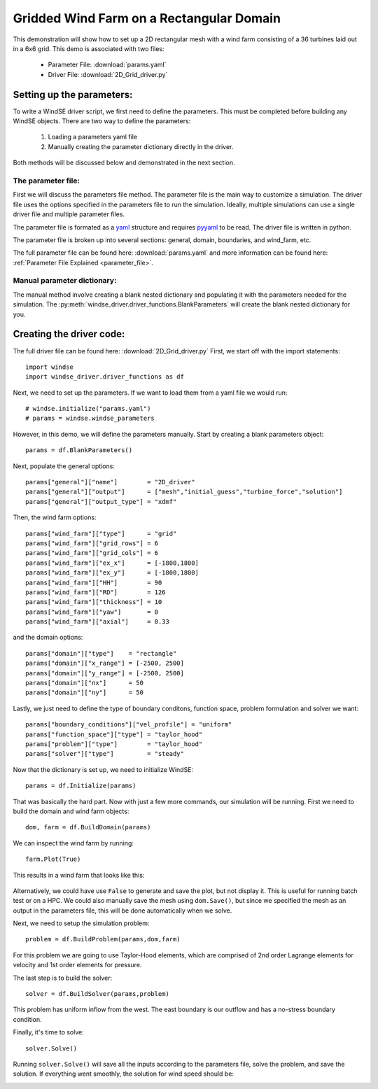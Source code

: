 
.. _demo_2d_grid:

Gridded Wind Farm on a Rectangular Domain
=========================================

This demonstration will show how to set up a 2D rectangular mesh with a
wind farm consisting of a 36 turbines laid out in a 6x6 grid. This demo is 
associated with two files:
    
    * Parameter File: :download:`params.yaml`
    * Driver File: :download:`2D_Grid_driver.py`


Setting up the parameters:
--------------------------

To write a WindSE driver script, we first need to define the parameters. This
must be completed before building any WindSE objects. There are two way to 
define the parameters:

    1. Loading a parameters yaml file
    2. Manually creating the parameter dictionary directly in the driver. 

Both methods will be discussed below and demonstrated in the next section.

The parameter file:
~~~~~~~~~~~~~~~~~~~

First we will discuss the parameters file method.
The parameter file is the main way to customize a simulation. The driver 
file uses the options specified in the parameters file to run the simulation.
Ideally, multiple simulations can use a single driver file and multiple 
parameter files. 

The parameter file is formated as a `yaml <https://yaml.org/>`_ structure and
requires `pyyaml <https://pyyaml.org/>`_ to be read. The driver file is 
written in python. 

The parameter file is broken up into several sections: general, domain, 
boundaries, and wind_farm, etc. 

The full parameter file can be found here: :download:`params.yaml` and more information can be found here: :ref:`Parameter File Explained <parameter_file>`.

Manual parameter dictionary:
~~~~~~~~~~~~~~~~~~~~~~~~~~~~

The manual method involve creating a blank nested dictionary and populating it with 
the parameters needed for the simulation. The :py:meth:`windse_driver.driver_functions.BlankParameters` 
will create the blank nested dictionary for you. 

Creating the driver code:
-------------------------

The full driver file can be found here: :download:`2D_Grid_driver.py` First, 
we start off with the import statements::

    import windse
    import windse_driver.driver_functions as df


Next, we need to set up the parameters. If we want to load them from a yaml file we would run::

    # windse.initialize("params.yaml")
    # params = windse.windse_parameters

However, in this demo, we will define the parameters manually. Start by creating a blank parameters object::

    params = df.BlankParameters()

Next, populate the general options::

    params["general"]["name"]        = "2D_driver"
    params["general"]["output"]      = ["mesh","initial_guess","turbine_force","solution"]
    params["general"]["output_type"] = "xdmf"

Then, the wind farm options::

    params["wind_farm"]["type"]      = "grid"
    params["wind_farm"]["grid_rows"] = 6
    params["wind_farm"]["grid_cols"] = 6
    params["wind_farm"]["ex_x"]      = [-1800,1800]
    params["wind_farm"]["ex_y"]      = [-1800,1800]
    params["wind_farm"]["HH"]        = 90
    params["wind_farm"]["RD"]        = 126
    params["wind_farm"]["thickness"] = 10
    params["wind_farm"]["yaw"]       = 0
    params["wind_farm"]["axial"]     = 0.33

and the domain options::

    params["domain"]["type"]    = "rectangle"
    params["domain"]["x_range"] = [-2500, 2500]
    params["domain"]["y_range"] = [-2500, 2500]
    params["domain"]["nx"]      = 50
    params["domain"]["ny"]      = 50

Lastly, we just need to define the type of boundary conditons, function space, problem formulation and solver we want::

    params["boundary_conditions"]["vel_profile"] = "uniform"
    params["function_space"]["type"] = "taylor_hood"
    params["problem"]["type"]        = "taylor_hood"
    params["solver"]["type"]         = "steady"

Now that the dictionary is set up, we need to initialize WindSE::

    params = df.Initialize(params)

That was basically the hard part. Now with just a few more commands,
our simulation will be running. First we need to build the domain
and wind farm objects::

    dom, farm = df.BuildDomain(params)

We can inspect the wind farm by running::

    farm.Plot(True)

This results in a wind farm that looks like this:

.. figure:: wind_farm.png
   :scale: 75 %

Alternatively, we could have use ``False`` to generate and save the plot, 
but not display it. This is useful for running batch test or on a HPC. We 
could also manually save the mesh using ``dom.Save()``, but since we 
specified the mesh as an output in the parameters file, this will be done
automatically when we solve.  

Next, we need to setup the simulation problem::

    problem = df.BuildProblem(params,dom,farm)

For this problem we are going to use Taylor-Hood elements, which are
comprised of 2nd order Lagrange elements for velocity and 1st order elements
for pressure. 

The last step is to build the solver::

    solver = df.BuildSolver(params,problem)

This problem has uniform inflow from the west. The east boundary is our outflow and has a no-stress boundary condition.

Finally, it's time to solve::
    
    solver.Solve()

Running ``solver.Solve()`` will save all the inputs according to the 
parameters file, solve the problem, and save the solution. If everything 
went smoothly, the solution for wind speed should be:


.. image:: solution.png
   :scale: 75 %